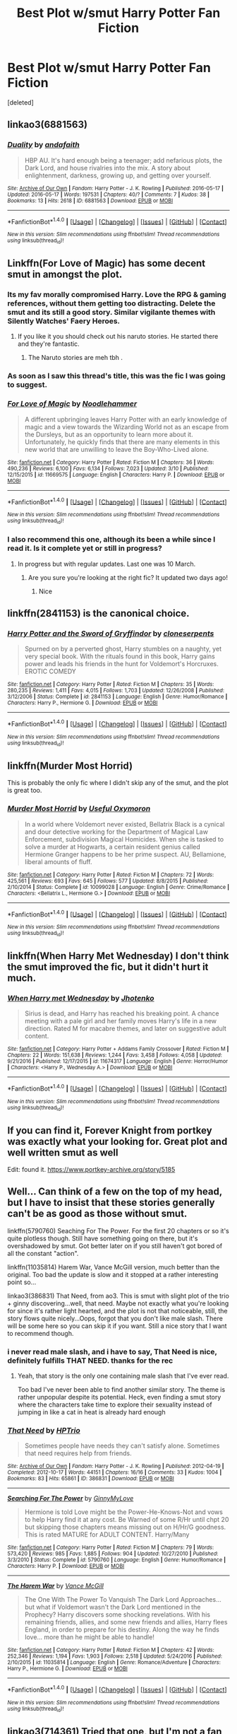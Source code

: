 #+TITLE: Best Plot w/smut Harry Potter Fan Fiction

* Best Plot w/smut Harry Potter Fan Fiction
:PROPERTIES:
:Score: 20
:DateUnix: 1491078496.0
:DateShort: 2017-Apr-02
:FlairText: Request
:END:
[deleted]


** linkao3(6881563)
:PROPERTIES:
:Score: 4
:DateUnix: 1491086425.0
:DateShort: 2017-Apr-02
:END:

*** [[http://archiveofourown.org/works/6881563][*/Duality/*]] by [[http://www.archiveofourown.org/users/andafaith/pseuds/andafaith][/andafaith/]]

#+begin_quote
  HBP AU. It's hard enough being a teenager; add nefarious plots, the Dark Lord, and house rivalries into the mix. A story about enlightenment, darkness, growing up, and getting over yourself.
#+end_quote

^{/Site/: [[http://www.archiveofourown.org/][Archive of Our Own]] *|* /Fandom/: Harry Potter - J. K. Rowling *|* /Published/: 2016-05-17 *|* /Updated/: 2016-05-17 *|* /Words/: 197531 *|* /Chapters/: 40/? *|* /Comments/: 7 *|* /Kudos/: 38 *|* /Bookmarks/: 13 *|* /Hits/: 2618 *|* /ID/: 6881563 *|* /Download/: [[http://archiveofourown.org/downloads/an/andafaith/6881563/Duality.epub?updated_at=1463488369][EPUB]] or [[http://archiveofourown.org/downloads/an/andafaith/6881563/Duality.mobi?updated_at=1463488369][MOBI]]}

--------------

*FanfictionBot*^{1.4.0} *|* [[[https://github.com/tusing/reddit-ffn-bot/wiki/Usage][Usage]]] | [[[https://github.com/tusing/reddit-ffn-bot/wiki/Changelog][Changelog]]] | [[[https://github.com/tusing/reddit-ffn-bot/issues/][Issues]]] | [[[https://github.com/tusing/reddit-ffn-bot/][GitHub]]] | [[[https://www.reddit.com/message/compose?to=tusing][Contact]]]

^{/New in this version: Slim recommendations using/ ffnbot!slim! /Thread recommendations using/ linksub(thread_id)!}
:PROPERTIES:
:Author: FanfictionBot
:Score: 1
:DateUnix: 1491086466.0
:DateShort: 2017-Apr-02
:END:


** Linkffn(For Love of Magic) has some decent smut in amongst the plot.
:PROPERTIES:
:Author: Ch1pp
:Score: 12
:DateUnix: 1491082226.0
:DateShort: 2017-Apr-02
:END:

*** Its my fav morally compromised Harry. Love the RPG & gaming references, without them getting too distracting. Delete the smut and its still a good story. Similar vigilante themes with Silently Watches' Faery Heroes.
:PROPERTIES:
:Author: mikkelibob
:Score: 8
:DateUnix: 1491083130.0
:DateShort: 2017-Apr-02
:END:

**** If you like it you should check out his naruto stories. He started there and they're fantastic.
:PROPERTIES:
:Author: KingSouma
:Score: 2
:DateUnix: 1491089698.0
:DateShort: 2017-Apr-02
:END:

***** The Naruto stories are meh tbh .
:PROPERTIES:
:Author: MoukaLion
:Score: 1
:DateUnix: 1491152115.0
:DateShort: 2017-Apr-02
:END:


*** As soon as I saw this thread's title, this was the fic I was going to suggest.
:PROPERTIES:
:Author: Johnsmitish
:Score: 7
:DateUnix: 1491085974.0
:DateShort: 2017-Apr-02
:END:


*** [[http://www.fanfiction.net/s/11669575/1/][*/For Love of Magic/*]] by [[https://www.fanfiction.net/u/5241558/Noodlehammer][/Noodlehammer/]]

#+begin_quote
  A different upbringing leaves Harry Potter with an early knowledge of magic and a view towards the Wizarding World not as an escape from the Dursleys, but as an opportunity to learn more about it. Unfortunately, he quickly finds that there are many elements in this new world that are unwilling to leave the Boy-Who-Lived alone.
#+end_quote

^{/Site/: [[http://www.fanfiction.net/][fanfiction.net]] *|* /Category/: Harry Potter *|* /Rated/: Fiction M *|* /Chapters/: 36 *|* /Words/: 490,236 *|* /Reviews/: 6,100 *|* /Favs/: 6,134 *|* /Follows/: 7,023 *|* /Updated/: 3/10 *|* /Published/: 12/15/2015 *|* /id/: 11669575 *|* /Language/: English *|* /Characters/: Harry P. *|* /Download/: [[http://www.ff2ebook.com/old/ffn-bot/index.php?id=11669575&source=ff&filetype=epub][EPUB]] or [[http://www.ff2ebook.com/old/ffn-bot/index.php?id=11669575&source=ff&filetype=mobi][MOBI]]}

--------------

*FanfictionBot*^{1.4.0} *|* [[[https://github.com/tusing/reddit-ffn-bot/wiki/Usage][Usage]]] | [[[https://github.com/tusing/reddit-ffn-bot/wiki/Changelog][Changelog]]] | [[[https://github.com/tusing/reddit-ffn-bot/issues/][Issues]]] | [[[https://github.com/tusing/reddit-ffn-bot/][GitHub]]] | [[[https://www.reddit.com/message/compose?to=tusing][Contact]]]

^{/New in this version: Slim recommendations using/ ffnbot!slim! /Thread recommendations using/ linksub(thread_id)!}
:PROPERTIES:
:Author: FanfictionBot
:Score: 4
:DateUnix: 1491082263.0
:DateShort: 2017-Apr-02
:END:


*** I also recommend this one, although its been a while since I read it. Is it complete yet or still in progress?
:PROPERTIES:
:Author: Noexit007
:Score: 3
:DateUnix: 1491085298.0
:DateShort: 2017-Apr-02
:END:

**** In progress but with regular updates. Last one was 10 March.
:PROPERTIES:
:Author: Ch1pp
:Score: 3
:DateUnix: 1491085860.0
:DateShort: 2017-Apr-02
:END:

***** Are you sure you're looking at the right fic? It updated two days ago!
:PROPERTIES:
:Author: sephirothrr
:Score: 2
:DateUnix: 1491094686.0
:DateShort: 2017-Apr-02
:END:

****** Nice
:PROPERTIES:
:Author: Ch1pp
:Score: 1
:DateUnix: 1491116028.0
:DateShort: 2017-Apr-02
:END:


** linkffn(2841153) is the canonical choice.
:PROPERTIES:
:Author: AndreiSipos
:Score: 4
:DateUnix: 1491139157.0
:DateShort: 2017-Apr-02
:END:

*** [[http://www.fanfiction.net/s/2841153/1/][*/Harry Potter and the Sword of Gryffindor/*]] by [[https://www.fanfiction.net/u/881050/cloneserpents][/cloneserpents/]]

#+begin_quote
  Spurned on by a perverted ghost, Harry stumbles on a naughty, yet very special book. With the rituals found in this book, Harry gains power and leads his friends in the hunt for Voldemort's Horcruxes. EROTIC COMEDY
#+end_quote

^{/Site/: [[http://www.fanfiction.net/][fanfiction.net]] *|* /Category/: Harry Potter *|* /Rated/: Fiction M *|* /Chapters/: 35 *|* /Words/: 280,235 *|* /Reviews/: 1,411 *|* /Favs/: 4,015 *|* /Follows/: 1,703 *|* /Updated/: 12/26/2008 *|* /Published/: 3/12/2006 *|* /Status/: Complete *|* /id/: 2841153 *|* /Language/: English *|* /Genre/: Humor/Romance *|* /Characters/: Harry P., Hermione G. *|* /Download/: [[http://www.ff2ebook.com/old/ffn-bot/index.php?id=2841153&source=ff&filetype=epub][EPUB]] or [[http://www.ff2ebook.com/old/ffn-bot/index.php?id=2841153&source=ff&filetype=mobi][MOBI]]}

--------------

*FanfictionBot*^{1.4.0} *|* [[[https://github.com/tusing/reddit-ffn-bot/wiki/Usage][Usage]]] | [[[https://github.com/tusing/reddit-ffn-bot/wiki/Changelog][Changelog]]] | [[[https://github.com/tusing/reddit-ffn-bot/issues/][Issues]]] | [[[https://github.com/tusing/reddit-ffn-bot/][GitHub]]] | [[[https://www.reddit.com/message/compose?to=tusing][Contact]]]

^{/New in this version: Slim recommendations using/ ffnbot!slim! /Thread recommendations using/ linksub(thread_id)!}
:PROPERTIES:
:Author: FanfictionBot
:Score: 2
:DateUnix: 1491139176.0
:DateShort: 2017-Apr-02
:END:


** linkffn(Murder Most Horrid)

This is probably the only fic where I didn't skip any of the smut, and the plot is great too.
:PROPERTIES:
:Author: Murky_Red
:Score: 2
:DateUnix: 1491206877.0
:DateShort: 2017-Apr-03
:END:

*** [[http://www.fanfiction.net/s/10099028/1/][*/Murder Most Horrid/*]] by [[https://www.fanfiction.net/u/1285752/Useful-Oxymoron][/Useful Oxymoron/]]

#+begin_quote
  In a world where Voldemort never existed, Bellatrix Black is a cynical and dour detective working for the Department of Magical Law Enforcement, subdivision Magical Homicides. When she is tasked to solve a murder at Hogwarts, a certain resident genius called Hermione Granger happens to be her prime suspect. AU, Bellamione, liberal amounts of fluff.
#+end_quote

^{/Site/: [[http://www.fanfiction.net/][fanfiction.net]] *|* /Category/: Harry Potter *|* /Rated/: Fiction M *|* /Chapters/: 72 *|* /Words/: 425,561 *|* /Reviews/: 693 *|* /Favs/: 645 *|* /Follows/: 577 *|* /Updated/: 8/8/2015 *|* /Published/: 2/10/2014 *|* /Status/: Complete *|* /id/: 10099028 *|* /Language/: English *|* /Genre/: Crime/Romance *|* /Characters/: <Bellatrix L., Hermione G.> *|* /Download/: [[http://www.ff2ebook.com/old/ffn-bot/index.php?id=10099028&source=ff&filetype=epub][EPUB]] or [[http://www.ff2ebook.com/old/ffn-bot/index.php?id=10099028&source=ff&filetype=mobi][MOBI]]}

--------------

*FanfictionBot*^{1.4.0} *|* [[[https://github.com/tusing/reddit-ffn-bot/wiki/Usage][Usage]]] | [[[https://github.com/tusing/reddit-ffn-bot/wiki/Changelog][Changelog]]] | [[[https://github.com/tusing/reddit-ffn-bot/issues/][Issues]]] | [[[https://github.com/tusing/reddit-ffn-bot/][GitHub]]] | [[[https://www.reddit.com/message/compose?to=tusing][Contact]]]

^{/New in this version: Slim recommendations using/ ffnbot!slim! /Thread recommendations using/ linksub(thread_id)!}
:PROPERTIES:
:Author: FanfictionBot
:Score: 1
:DateUnix: 1491206921.0
:DateShort: 2017-Apr-03
:END:


** linkffn(When Harry Met Wednesday) I don't think the smut improved the fic, but it didn't hurt it much.
:PROPERTIES:
:Author: EpicBeardMan
:Score: 2
:DateUnix: 1491108225.0
:DateShort: 2017-Apr-02
:END:

*** [[http://www.fanfiction.net/s/11674317/1/][*/When Harry met Wednesday/*]] by [[https://www.fanfiction.net/u/2219521/Jhotenko][/Jhotenko/]]

#+begin_quote
  Sirius is dead, and Harry has reached his breaking point. A chance meeting with a pale girl and her family moves Harry's life in a new direction. Rated M for macabre themes, and later on suggestive adult content.
#+end_quote

^{/Site/: [[http://www.fanfiction.net/][fanfiction.net]] *|* /Category/: Harry Potter + Addams Family Crossover *|* /Rated/: Fiction M *|* /Chapters/: 22 *|* /Words/: 151,638 *|* /Reviews/: 1,244 *|* /Favs/: 3,458 *|* /Follows/: 4,058 *|* /Updated/: 9/21/2016 *|* /Published/: 12/17/2015 *|* /id/: 11674317 *|* /Language/: English *|* /Genre/: Horror/Humor *|* /Characters/: <Harry P., Wednesday A.> *|* /Download/: [[http://www.ff2ebook.com/old/ffn-bot/index.php?id=11674317&source=ff&filetype=epub][EPUB]] or [[http://www.ff2ebook.com/old/ffn-bot/index.php?id=11674317&source=ff&filetype=mobi][MOBI]]}

--------------

*FanfictionBot*^{1.4.0} *|* [[[https://github.com/tusing/reddit-ffn-bot/wiki/Usage][Usage]]] | [[[https://github.com/tusing/reddit-ffn-bot/wiki/Changelog][Changelog]]] | [[[https://github.com/tusing/reddit-ffn-bot/issues/][Issues]]] | [[[https://github.com/tusing/reddit-ffn-bot/][GitHub]]] | [[[https://www.reddit.com/message/compose?to=tusing][Contact]]]

^{/New in this version: Slim recommendations using/ ffnbot!slim! /Thread recommendations using/ linksub(thread_id)!}
:PROPERTIES:
:Author: FanfictionBot
:Score: 1
:DateUnix: 1491108276.0
:DateShort: 2017-Apr-02
:END:


** If you can find it, Forever Knight from portkey was exactly what your looking for. Great plot and well written smut as well

Edit: found it. [[https://www.portkey-archive.org/story/5185]]
:PROPERTIES:
:Author: Doin_Doughty_Deeds
:Score: 1
:DateUnix: 1491192348.0
:DateShort: 2017-Apr-03
:END:


** Well... Can think of a few on the top of my head, but I have to insist that these stories generally can't be as good as those without smut.

linkffn(5790760) Seaching For The Power. For the first 20 chapters or so it's quite plotless though. Still have something going on there, but it's overshadowed by smut. Got better later on if you still haven't got bored of all the constant "action".

linkffn(11035814) Harem War, Vance McGill version, much better than the original. Too bad the update is slow and it stopped at a rather interesting point so...

linkao3(386831) That Need, from ao3. This is smut with slight plot of the trio + ginny discovering...well, that need. Maybe not exactly what you're looking for since it's rather light hearted, and the plot is not that noticeable, still, the story flows quite nicely...Oops, forgot that you don't like male slash. There will be some here so you can skip it if you want. Still a nice story that I want to recommend though.
:PROPERTIES:
:Author: ShiroVN
:Score: 1
:DateUnix: 1491082129.0
:DateShort: 2017-Apr-02
:END:

*** i never read male slash, and i have to say, That Need is nice, definitely fulfills THAT NEED. thanks for the rec
:PROPERTIES:
:Author: amoeba-tower
:Score: 3
:DateUnix: 1491194898.0
:DateShort: 2017-Apr-03
:END:

**** Yeah, that story is the only one containing male slash that I've ever read.

Too bad I've never been able to find another similar story. The theme is rather unpopular despite its potential. Heck, even finding a smut story where the characters take time to explore their sexuality instead of jumping in like a cat in heat is already hard enough
:PROPERTIES:
:Author: ShiroVN
:Score: 2
:DateUnix: 1491198545.0
:DateShort: 2017-Apr-03
:END:


*** [[http://archiveofourown.org/works/386831][*/That Need/*]] by [[http://www.archiveofourown.org/users/HPTrio/pseuds/HPTrio][/HPTrio/]]

#+begin_quote
  Sometimes people have needs they can't satisfy alone. Sometimes that need requires help from friends.
#+end_quote

^{/Site/: [[http://www.archiveofourown.org/][Archive of Our Own]] *|* /Fandom/: Harry Potter - J. K. Rowling *|* /Published/: 2012-04-19 *|* /Completed/: 2012-10-17 *|* /Words/: 44151 *|* /Chapters/: 16/16 *|* /Comments/: 33 *|* /Kudos/: 1004 *|* /Bookmarks/: 83 *|* /Hits/: 65861 *|* /ID/: 386831 *|* /Download/: [[http://archiveofourown.org/downloads/HP/HPTrio/386831/That%20Need.epub?updated_at=1387628405][EPUB]] or [[http://archiveofourown.org/downloads/HP/HPTrio/386831/That%20Need.mobi?updated_at=1387628405][MOBI]]}

--------------

[[http://www.fanfiction.net/s/5790760/1/][*/Searching For The Power/*]] by [[https://www.fanfiction.net/u/1593459/GinnyMyLove][/GinnyMyLove/]]

#+begin_quote
  Hermione is told Love might be the Power-He-Knows-Not and vows to help Harry find it at any cost. Be Warned of some R/Hr until chpt 20 but skipping those chapters means missing out on H/Hr/G goodness. This is rated MATURE for ADULT CONTENT. Harry/Many
#+end_quote

^{/Site/: [[http://www.fanfiction.net/][fanfiction.net]] *|* /Category/: Harry Potter *|* /Rated/: Fiction M *|* /Chapters/: 79 *|* /Words/: 573,420 *|* /Reviews/: 985 *|* /Favs/: 1,885 *|* /Follows/: 904 *|* /Updated/: 10/27/2010 *|* /Published/: 3/3/2010 *|* /Status/: Complete *|* /id/: 5790760 *|* /Language/: English *|* /Genre/: Humor/Romance *|* /Characters/: Harry P. *|* /Download/: [[http://www.ff2ebook.com/old/ffn-bot/index.php?id=5790760&source=ff&filetype=epub][EPUB]] or [[http://www.ff2ebook.com/old/ffn-bot/index.php?id=5790760&source=ff&filetype=mobi][MOBI]]}

--------------

[[http://www.fanfiction.net/s/11035814/1/][*/The Harem War/*]] by [[https://www.fanfiction.net/u/670787/Vance-McGill][/Vance McGill/]]

#+begin_quote
  The One With The Power To Vanquish The Dark Lord Approaches... but what if Voldemort wasn't the Dark Lord mentioned in the Prophecy? Harry discovers some shocking revelations. With his remaining friends, allies, and some new friends and allies, Harry flees England, in order to prepare for his destiny. Along the way he finds love... more than he might be able to handle!
#+end_quote

^{/Site/: [[http://www.fanfiction.net/][fanfiction.net]] *|* /Category/: Harry Potter *|* /Rated/: Fiction M *|* /Chapters/: 42 *|* /Words/: 252,346 *|* /Reviews/: 1,194 *|* /Favs/: 1,903 *|* /Follows/: 2,518 *|* /Updated/: 5/24/2016 *|* /Published/: 2/10/2015 *|* /id/: 11035814 *|* /Language/: English *|* /Genre/: Romance/Adventure *|* /Characters/: Harry P., Hermione G. *|* /Download/: [[http://www.ff2ebook.com/old/ffn-bot/index.php?id=11035814&source=ff&filetype=epub][EPUB]] or [[http://www.ff2ebook.com/old/ffn-bot/index.php?id=11035814&source=ff&filetype=mobi][MOBI]]}

--------------

*FanfictionBot*^{1.4.0} *|* [[[https://github.com/tusing/reddit-ffn-bot/wiki/Usage][Usage]]] | [[[https://github.com/tusing/reddit-ffn-bot/wiki/Changelog][Changelog]]] | [[[https://github.com/tusing/reddit-ffn-bot/issues/][Issues]]] | [[[https://github.com/tusing/reddit-ffn-bot/][GitHub]]] | [[[https://www.reddit.com/message/compose?to=tusing][Contact]]]

^{/New in this version: Slim recommendations using/ ffnbot!slim! /Thread recommendations using/ linksub(thread_id)!}
:PROPERTIES:
:Author: FanfictionBot
:Score: 2
:DateUnix: 1491082165.0
:DateShort: 2017-Apr-02
:END:


** linkao3(714361) Tried that one, but I'm not a fan of SS/HP, so my review are kind of mixed, but it was really well-written and the ideas very interesting. Features all kind of E-rated content, there's even rape (although not the SS/HP part)

linkao3(The Courtesan) Again, I'm biased, but because LV/HP are nearly almost the only kind of fic I read.

linkao3(Corvus Fallere, Book 1)
:PROPERTIES:
:Author: Murderous_squirrel
:Score: 1
:DateUnix: 1491098015.0
:DateShort: 2017-Apr-02
:END:

*** ffnbot!refresh
:PROPERTIES:
:Author: Murderous_squirrel
:Score: 1
:DateUnix: 1491100901.0
:DateShort: 2017-Apr-02
:END:


*** [[http://archiveofourown.org/works/4656216][*/Corvus Fallere, Book 1/*]] by [[http://www.archiveofourown.org/users/Mousewrites/pseuds/Mousewrites][/Mousewrites/]]

#+begin_quote
  How long do you fight when you've already lost? Harry, Ron, and Hermione must survive in a world where all is not what it seems; but what it seems is unbearable.
#+end_quote

^{/Site/: [[http://www.archiveofourown.org/][Archive of Our Own]] *|* /Fandom/: Harry Potter - J. K. Rowling *|* /Published/: 2015-08-25 *|* /Words/: 41322 *|* /Chapters/: 1/1 *|* /Comments/: 21 *|* /Kudos/: 132 *|* /Bookmarks/: 36 *|* /Hits/: 16235 *|* /ID/: 4656216 *|* /Download/: [[http://archiveofourown.org/downloads/Mo/Mousewrites/4656216/Corvus%20Fallere%20Book%201.epub?updated_at=1440898711][EPUB]] or [[http://archiveofourown.org/downloads/Mo/Mousewrites/4656216/Corvus%20Fallere%20Book%201.mobi?updated_at=1440898711][MOBI]]}

--------------

[[http://archiveofourown.org/works/714361][*/Cambiare Podentes: Invocare/*]] by [[http://www.archiveofourown.org/users/JordanGrant/pseuds/JordanGrant][/JordanGrant/]]

#+begin_quote
  A new prophecy comes to light, one that promises death for Harry Potter and enslavement for the wizarding world, unless Harry himself consents to being sexually enslaved--irrevocably and for life--to Severus Snape.
#+end_quote

^{/Site/: [[http://www.archiveofourown.org/][Archive of Our Own]] *|* /Fandom/: Harry Potter - J. K. Rowling *|* /Published/: 2013-03-09 *|* /Completed/: 2013-03-15 *|* /Words/: 303074 *|* /Chapters/: 50/50 *|* /Comments/: 209 *|* /Kudos/: 1043 *|* /Bookmarks/: 247 *|* /Hits/: 42519 *|* /ID/: 714361 *|* /Download/: [[http://archiveofourown.org/downloads/Jo/JordanGrant/714361/Cambiare%20Podentes%20Invocare.epub?updated_at=1387630096][EPUB]] or [[http://archiveofourown.org/downloads/Jo/JordanGrant/714361/Cambiare%20Podentes%20Invocare.mobi?updated_at=1387630096][MOBI]]}

--------------

[[http://archiveofourown.org/works/620411][*/The Courtesan/*]] by [[http://www.archiveofourown.org/users/Drops_of_Nightshade/pseuds/Drops_of_Nightshade][/Drops_of_Nightshade/]]

#+begin_quote
  In the prejudiced world where the Dark Lord won, Harry Potter is part of the servile caste, the lowest caste in the new society. Resigned to a life of servitude as a Courtesan, Harry is instead drawn under the wing of the Dark Lord himself. Between the scheming Order and his powerful benefactor, Harry finds himself steadily drawn deeper into the growing conflict. Eventual Lord Voldemort/Harry Potter. Minor Rabastan Lestrange/Harry Potter and OMC/Harry Potter.
#+end_quote

^{/Site/: [[http://www.archiveofourown.org/][Archive of Our Own]] *|* /Fandom/: Harry Potter - J. K. Rowling *|* /Published/: 2013-01-02 *|* /Completed/: 2013-09-20 *|* /Words/: 137004 *|* /Chapters/: 33/33 *|* /Comments/: 183 *|* /Kudos/: 1865 *|* /Bookmarks/: 508 *|* /Hits/: 53206 *|* /ID/: 620411 *|* /Download/: [[http://archiveofourown.org/downloads/Dr/Drops_of_Nightshade/620411/The%20Courtesan.epub?updated_at=1484046449][EPUB]] or [[http://archiveofourown.org/downloads/Dr/Drops_of_Nightshade/620411/The%20Courtesan.mobi?updated_at=1484046449][MOBI]]}

--------------

*FanfictionBot*^{1.4.0} *|* [[[https://github.com/tusing/reddit-ffn-bot/wiki/Usage][Usage]]] | [[[https://github.com/tusing/reddit-ffn-bot/wiki/Changelog][Changelog]]] | [[[https://github.com/tusing/reddit-ffn-bot/issues/][Issues]]] | [[[https://github.com/tusing/reddit-ffn-bot/][GitHub]]] | [[[https://www.reddit.com/message/compose?to=tusing][Contact]]]

^{/New in this version: Slim recommendations using/ ffnbot!slim! /Thread recommendations using/ linksub(thread_id)!}
:PROPERTIES:
:Author: FanfictionBot
:Score: 1
:DateUnix: 1491100925.0
:DateShort: 2017-Apr-02
:END:


** linkffn(The Butterfly Effect by SlyGoddess)\\
No full on sex yet, but it does explore sexuality and budding bisexuality quite realistically in places.
:PROPERTIES:
:Author: BobVosh
:Score: 1
:DateUnix: 1491107632.0
:DateShort: 2017-Apr-02
:END:

*** [[http://www.fanfiction.net/s/6008512/1/][*/A Butterfly Effect/*]] by [[https://www.fanfiction.net/u/468338/SlyGoddess][/SlyGoddess/]]

#+begin_quote
  A simple choice: today or tomorrow? Conceived a day earlier, a heroine, not a hero, is born. With every step, with every waking breath, Harriet Lily Potter rewrites history. But is the world truly ready to be rewritten? Does Ginny Weasley fully comprehend what it might mean to befriend this lonely, love-starved girl? - Femslash&Het - H/G main - Full summary inside -BACK FROM HIATUS
#+end_quote

^{/Site/: [[http://www.fanfiction.net/][fanfiction.net]] *|* /Category/: Harry Potter *|* /Rated/: Fiction M *|* /Chapters/: 28 *|* /Words/: 450,130 *|* /Reviews/: 1,416 *|* /Favs/: 1,343 *|* /Follows/: 1,487 *|* /Updated/: 2/20/2013 *|* /Published/: 5/29/2010 *|* /id/: 6008512 *|* /Language/: English *|* /Genre/: Adventure/Romance *|* /Characters/: Harry P., Ginny W. *|* /Download/: [[http://www.ff2ebook.com/old/ffn-bot/index.php?id=6008512&source=ff&filetype=epub][EPUB]] or [[http://www.ff2ebook.com/old/ffn-bot/index.php?id=6008512&source=ff&filetype=mobi][MOBI]]}

--------------

*FanfictionBot*^{1.4.0} *|* [[[https://github.com/tusing/reddit-ffn-bot/wiki/Usage][Usage]]] | [[[https://github.com/tusing/reddit-ffn-bot/wiki/Changelog][Changelog]]] | [[[https://github.com/tusing/reddit-ffn-bot/issues/][Issues]]] | [[[https://github.com/tusing/reddit-ffn-bot/][GitHub]]] | [[[https://www.reddit.com/message/compose?to=tusing][Contact]]]

^{/New in this version: Slim recommendations using/ ffnbot!slim! /Thread recommendations using/ linksub(thread_id)!}
:PROPERTIES:
:Author: FanfictionBot
:Score: 2
:DateUnix: 1491107642.0
:DateShort: 2017-Apr-02
:END:


** If you're up for slash, I have to recommend Danse Russe by Frayach linkao3(454721). Drarry. This is one of the most literary, gorgeous explorations of love that I've come across in HP fanfiction. It's dark, erotic and heart-breaking. This is /not/ a magical bond fic; "Bond" in the summary is just that - an emotional bond. Danse Russe is actually a sequel to calanthe's Mudhoney Trilogy, though you don't have to have read the Trilogy to follow Danse Russe. The MH Trilogy, FWIW, is a series of three /extreme/ BDSM Drarry short stories. It's definitely not for everyone.

Frayach has written a number of stories in the HP world, and she "specializes" (for want of a better term) in bringing dignity and beauty to sexuality, including some of the most extreme kinks. She only writes male slash, though, so maybe not your thing. However, if you're looking for top-quality, literary-style erotica, I can't recommend Frayach highly enough.

Edit to add: For a classic recommendation of high-quality writing/plotting + smut, Isolation by Bex-chan is a great choice. Dramione. linkffn(6291747)
:PROPERTIES:
:Author: MaineCoonCat3
:Score: 1
:DateUnix: 1491159382.0
:DateShort: 2017-Apr-02
:END:

*** [deleted]
:PROPERTIES:
:Score: 1
:DateUnix: 1491159402.0
:DateShort: 2017-Apr-02
:END:


*** [[http://www.fanfiction.net/s/6291747/1/][*/Isolation/*]] by [[https://www.fanfiction.net/u/491287/Bex-chan][/Bex-chan/]]

#+begin_quote
  He can't leave the room. Her room. And it's all the Order's fault. Confined to a small space with only the Mudblood for company, something's going to give. Maybe his sanity. Maybe not. "There," she spat. "Now your Blood's filthy too!" DM/HG. PostHBP.
#+end_quote

^{/Site/: [[http://www.fanfiction.net/][fanfiction.net]] *|* /Category/: Harry Potter *|* /Rated/: Fiction M *|* /Chapters/: 48 *|* /Words/: 278,881 *|* /Reviews/: 14,147 *|* /Favs/: 19,642 *|* /Follows/: 12,882 *|* /Updated/: 4/5/2014 *|* /Published/: 9/2/2010 *|* /Status/: Complete *|* /id/: 6291747 *|* /Language/: English *|* /Genre/: Romance/Angst *|* /Characters/: Hermione G., Draco M. *|* /Download/: [[http://www.ff2ebook.com/old/ffn-bot/index.php?id=6291747&source=ff&filetype=epub][EPUB]] or [[http://www.ff2ebook.com/old/ffn-bot/index.php?id=6291747&source=ff&filetype=mobi][MOBI]]}

--------------

[[http://archiveofourown.org/works/454721][*/Danse Russe/*]] by [[http://www.archiveofourown.org/users/Frayach/pseuds/Frayach][/Frayach/]]

#+begin_quote
  True Love. Soul Mates. They're just words until put to the test. Harry and Draco have a bond that was forged in the hell of the post-war years and pulled them both back from an abyss of nihilism and self-destruction. Nothing can break it, or so they believed. But True Love can demand sacrifices too great to bear and deeds too terrible to justify.
#+end_quote

^{/Site/: [[http://www.archiveofourown.org/][Archive of Our Own]] *|* /Fandom/: Harry Potter - J. K. Rowling *|* /Published/: 2012-07-08 *|* /Completed/: 2013-10-30 *|* /Words/: 140119 *|* /Chapters/: 12/12 *|* /Comments/: 40 *|* /Kudos/: 163 *|* /Bookmarks/: 84 *|* /Hits/: 13322 *|* /ID/: 454721 *|* /Download/: [[http://archiveofourown.org/downloads/Fr/Frayach/454721/Danse%20Russe.epub?updated_at=1474267094][EPUB]] or [[http://archiveofourown.org/downloads/Fr/Frayach/454721/Danse%20Russe.mobi?updated_at=1474267094][MOBI]]}

--------------

*FanfictionBot*^{1.4.0} *|* [[[https://github.com/tusing/reddit-ffn-bot/wiki/Usage][Usage]]] | [[[https://github.com/tusing/reddit-ffn-bot/wiki/Changelog][Changelog]]] | [[[https://github.com/tusing/reddit-ffn-bot/issues/][Issues]]] | [[[https://github.com/tusing/reddit-ffn-bot/][GitHub]]] | [[[https://www.reddit.com/message/compose?to=tusing][Contact]]]

^{/New in this version: Slim recommendations using/ ffnbot!slim! /Thread recommendations using/ linksub(thread_id)!}
:PROPERTIES:
:Author: FanfictionBot
:Score: 1
:DateUnix: 1491194369.0
:DateShort: 2017-Apr-03
:END:


*** ffnbot!refresh
:PROPERTIES:
:Author: MaineCoonCat3
:Score: 1
:DateUnix: 1491194423.0
:DateShort: 2017-Apr-03
:END:
